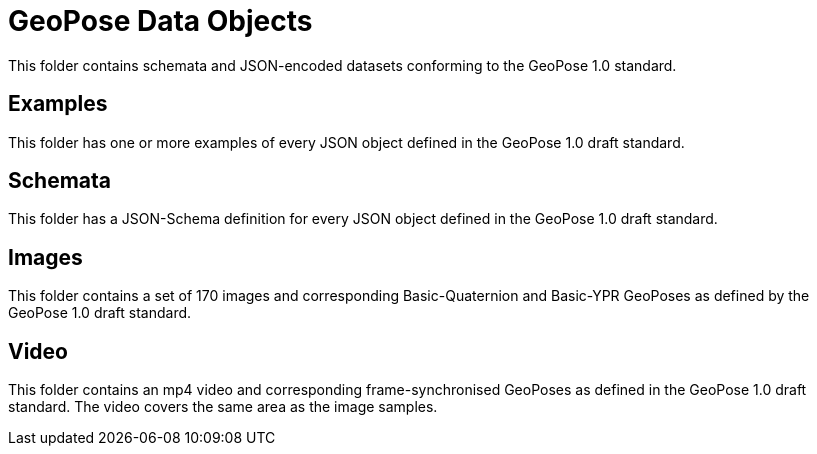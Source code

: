 # GeoPose Data Objects

This folder contains schemata and JSON-encoded datasets conforming to the GeoPose 1.0 standard. 

## Examples
This folder has one or more examples of every JSON object defined in the GeoPose 1.0 draft standard.

## Schemata
This folder has a JSON-Schema definition for every JSON object defined in the GeoPose 1.0 draft standard.

## Images
This folder contains a set of 170 images and corresponding Basic-Quaternion and Basic-YPR GeoPoses as defined by the GeoPose 1.0 draft standard.

## Video

This folder contains an mp4 video and corresponding frame-synchronised  GeoPoses as defined in the GeoPose 1.0 draft standard. The video covers the same area as the image samples.
